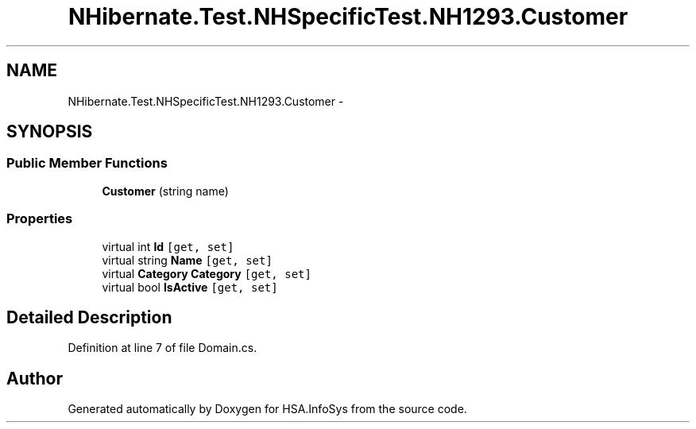 .TH "NHibernate.Test.NHSpecificTest.NH1293.Customer" 3 "Fri Jul 5 2013" "Version 1.0" "HSA.InfoSys" \" -*- nroff -*-
.ad l
.nh
.SH NAME
NHibernate.Test.NHSpecificTest.NH1293.Customer \- 
.SH SYNOPSIS
.br
.PP
.SS "Public Member Functions"

.in +1c
.ti -1c
.RI "\fBCustomer\fP (string name)"
.br
.in -1c
.SS "Properties"

.in +1c
.ti -1c
.RI "virtual int \fBId\fP\fC [get, set]\fP"
.br
.ti -1c
.RI "virtual string \fBName\fP\fC [get, set]\fP"
.br
.ti -1c
.RI "virtual \fBCategory\fP \fBCategory\fP\fC [get, set]\fP"
.br
.ti -1c
.RI "virtual bool \fBIsActive\fP\fC [get, set]\fP"
.br
.in -1c
.SH "Detailed Description"
.PP 
Definition at line 7 of file Domain\&.cs\&.

.SH "Author"
.PP 
Generated automatically by Doxygen for HSA\&.InfoSys from the source code\&.
